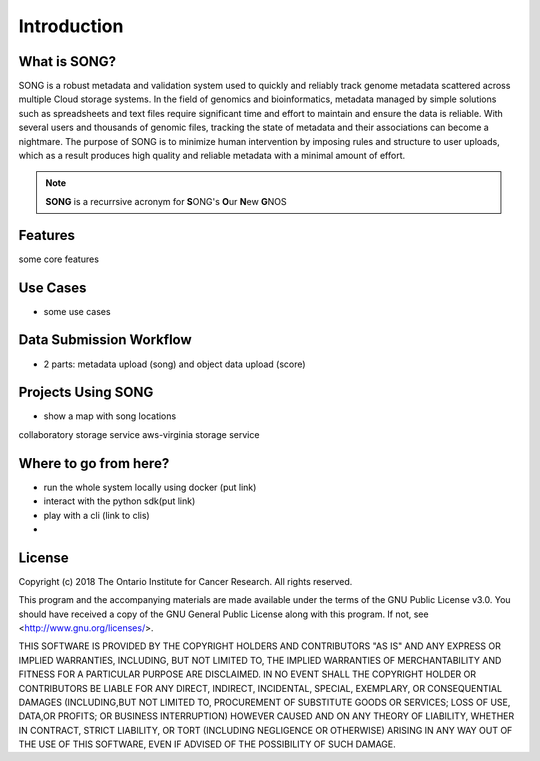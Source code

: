 ==============
Introduction
==============


What is SONG?
======================

SONG is a robust metadata and validation system used to quickly and reliably track genome metadata scattered across multiple Cloud storage systems. 
In the field of genomics and bioinformatics, metadata managed by simple solutions such as spreadsheets and text files require significant time and effort to maintain and ensure the data is reliable. 
With several users and thousands of genomic files, tracking the state of metadata and their associations can become a nightmare. 
The purpose of SONG is to minimize human intervention by imposing rules and structure to user uploads, which as a result produces high quality and reliable metadata with a minimal amount of effort.

.. note::

    **SONG** is a recurrsive acronym for **S**\ ONG's **O**\ ur **N**\ ew **G**\ NOS

.. 
    What SONG is NOT
    ==================

.. _introduction_features:

Features
======================

some core features


Use Cases
======================
- some use cases


Data Submission Workflow
======================================
- 2 parts: metadata upload (song) and object data upload (score)

Projects Using SONG
======================

.. generated at https://staticmapmaker.com/google/
.. image:: https://maps.googleapis.com/maps/api/staticmap?autoscale=2&size=600x300&maptype=roadmap&format=png&visual_refresh=true&markers=size:mid%7Ccolor:0xff0000%7Clabel:2%7CAWS+Virginia&markers=size:mid%7Ccolor:0xff0000%7Clabel:1%7CCancer+Collaboratory+Toronto

- show a map with song locations
collaboratory storage service
aws-virginia storage service

Where to go from here?
============================
- run the whole system locally using docker (put link)
- interact with the python sdk(put link)
- play with a cli (link to clis)
- 

License
=============

Copyright (c) 2018 The Ontario Institute for Cancer Research. All rights
reserved.

This program and the accompanying materials are made available under the
terms of the GNU Public License v3.0. You should have received a copy of
the GNU General Public License along with
this program. If not, see <http://www.gnu.org/licenses/>.

THIS SOFTWARE IS PROVIDED BY THE COPYRIGHT HOLDERS AND CONTRIBUTORS "AS IS"
AND ANY EXPRESS OR IMPLIED WARRANTIES, INCLUDING, BUT NOT LIMITED TO, THE
IMPLIED WARRANTIES OF MERCHANTABILITY AND FITNESS FOR A PARTICULAR PURPOSE
ARE DISCLAIMED. IN NO EVENT SHALL THE COPYRIGHT HOLDER OR CONTRIBUTORS BE
LIABLE FOR ANY DIRECT, INDIRECT, INCIDENTAL, SPECIAL, EXEMPLARY, OR
CONSEQUENTIAL DAMAGES (INCLUDING,BUT NOT LIMITED TO, PROCUREMENT OF
SUBSTITUTE GOODS OR SERVICES; LOSS OF USE, DATA,OR PROFITS; OR BUSINESS
INTERRUPTION) HOWEVER CAUSED AND ON ANY THEORY OF LIABILITY, WHETHER
IN CONTRACT, STRICT LIABILITY, OR TORT (INCLUDING NEGLIGENCE OR OTHERWISE)
ARISING IN ANY WAY OUT OF THE USE OF THIS SOFTWARE, EVEN IF ADVISED OF THE
POSSIBILITY OF SUCH DAMAGE.
